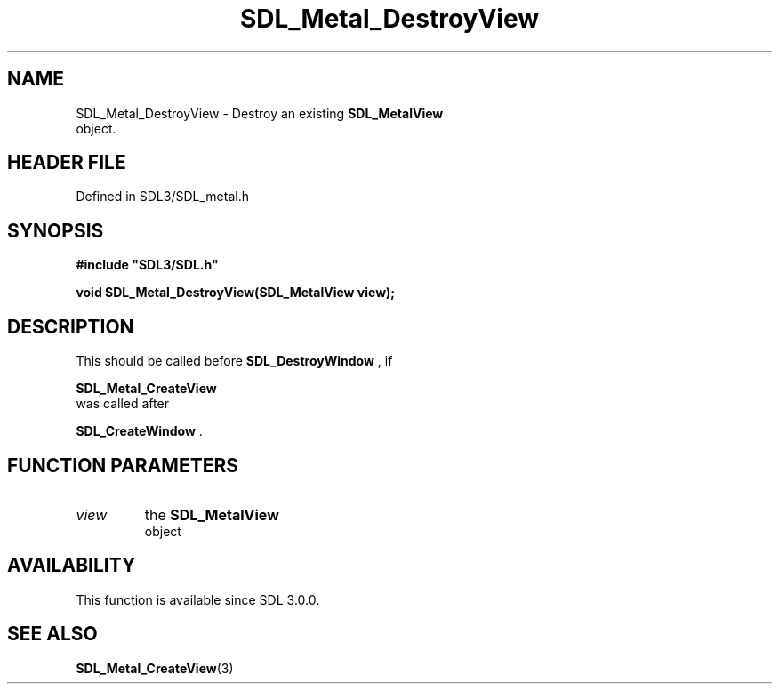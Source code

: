 .\" This manpage content is licensed under Creative Commons
.\"  Attribution 4.0 International (CC BY 4.0)
.\"   https://creativecommons.org/licenses/by/4.0/
.\" This manpage was generated from SDL's wiki page for SDL_Metal_DestroyView:
.\"   https://wiki.libsdl.org/SDL_Metal_DestroyView
.\" Generated with SDL/build-scripts/wikiheaders.pl
.\"  revision SDL-prerelease-3.1.1-227-gd42d66149
.\" Please report issues in this manpage's content at:
.\"   https://github.com/libsdl-org/sdlwiki/issues/new
.\" Please report issues in the generation of this manpage from the wiki at:
.\"   https://github.com/libsdl-org/SDL/issues/new?title=Misgenerated%20manpage%20for%20SDL_Metal_DestroyView
.\" SDL can be found at https://libsdl.org/
.de URL
\$2 \(laURL: \$1 \(ra\$3
..
.if \n[.g] .mso www.tmac
.TH SDL_Metal_DestroyView 3 "SDL 3.1.1" "SDL" "SDL3 FUNCTIONS"
.SH NAME
SDL_Metal_DestroyView \- Destroy an existing 
.BR SDL_MetalView
 object\[char46]
.SH HEADER FILE
Defined in SDL3/SDL_metal\[char46]h

.SH SYNOPSIS
.nf
.B #include \(dqSDL3/SDL.h\(dq
.PP
.BI "void SDL_Metal_DestroyView(SDL_MetalView view);
.fi
.SH DESCRIPTION
This should be called before 
.BR SDL_DestroyWindow
, if

.BR SDL_Metal_CreateView
 was called after

.BR SDL_CreateWindow
\[char46]

.SH FUNCTION PARAMETERS
.TP
.I view
the 
.BR SDL_MetalView
 object
.SH AVAILABILITY
This function is available since SDL 3\[char46]0\[char46]0\[char46]

.SH SEE ALSO
.BR SDL_Metal_CreateView (3)
